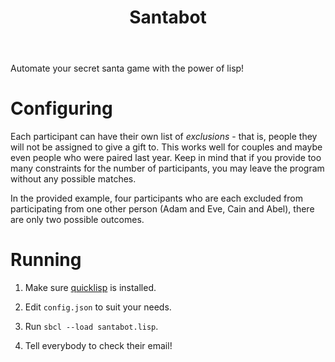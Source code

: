 #+TITLE: Santabot

Automate your secret santa game with the power of lisp!

* Configuring

Each participant can have their own list of /exclusions/ - that is,
people they will not be assigned to give a gift to.  This works well
for couples and maybe even people who were paired last year.  Keep in
mind that if you provide too many constraints for the number of
participants, you may leave the program without any possible matches.

In the provided example, four participants who are each excluded from
participating from one other person (Adam and Eve, Cain and Abel),
there are only two possible outcomes.

* Running

1. Make sure [[https://www.quicklisp.org/beta/][quicklisp]] is installed.

2. Edit =config.json= to suit your needs.

3. Run =sbcl --load santabot.lisp=.

4. Tell everybody to check their email!
